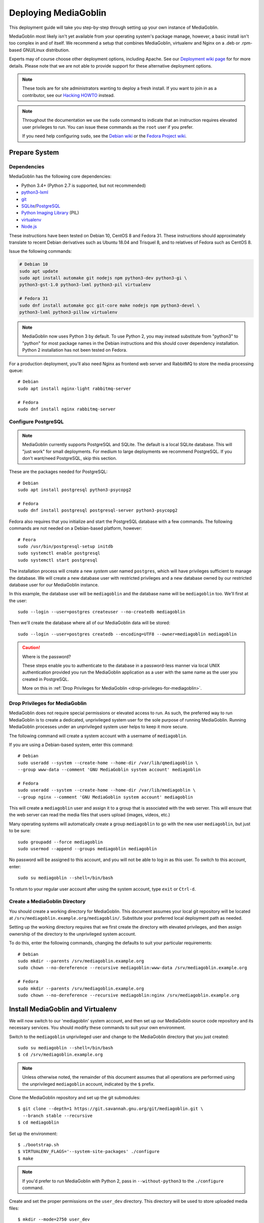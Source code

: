 .. MediaGoblin Documentation

   Written in 2011, 2012, 2013, 2020 by MediaGoblin contributors

   To the extent possible under law, the author(s) have dedicated all
   copyright and related and neighboring rights to this software to
   the public domain worldwide. This software is distributed without
   any warranty.

   You should have received a copy of the CC0 Public Domain
   Dedication along with this software. If not, see
   <http://creativecommons.org/publicdomain/zero/1.0/>.

.. _deploying-chapter:

=====================
Deploying MediaGoblin
=====================

This deployment guide will take you step-by-step through
setting up your own instance of MediaGoblin.

MediaGoblin most likely isn't yet available from your operating
system's package manage, however, a basic install isn't too complex in
and of itself. We recommend a setup that combines MediaGoblin,
virtualenv and Nginx on a .deb or .rpm-based GNU/Linux distribution.

Experts may of course choose other deployment options, including
Apache. See our `Deployment wiki page
<http://wiki.mediagoblin.org/Deployment>`_ for for more details.
Please note that we are not able to provide support for these
alternative deployment options.

.. note::

   These tools are for site administrators wanting to deploy a fresh
   install.  If you want to join in as a contributor, see our
   `Hacking HOWTO <http://wiki.mediagoblin.org/HackingHowto>`_ instead.

.. note::

    Throughout the documentation we use the ``sudo`` command to indicate that
    an instruction requires elevated user privileges to run. You can issue
    these commands as the ``root`` user if you prefer.
    
    If you need help configuring ``sudo``, see the
    `Debian wiki <https://wiki.debian.org/sudo/>`_ or the
    `Fedora Project wiki <https://fedoraproject.org/wiki/Configuring_Sudo/>`_. 


Prepare System
--------------

Dependencies
~~~~~~~~~~~~

MediaGoblin has the following core dependencies:

- Python 3.4+ (Python 2.7 is supported, but not recommended)
- `python3-lxml <http://lxml.de/>`_
- `git <http://git-scm.com/>`_
- `SQLite <http://www.sqlite.org/>`_/`PostgreSQL <http://www.postgresql.org/>`_
- `Python Imaging Library <http://www.pythonware.com/products/pil/>`_  (PIL)
- `virtualenv <http://www.virtualenv.org/>`_
- `Node.js <https://nodejs.org>`_

These instructions have been tested on Debian 10, CentOS 8 and
Fedora 31. These instructions should approximately translate to recent
Debian derivatives such as Ubuntu 18.04 and Trisquel 8, and to relatives of
Fedora such as CentOS 8.

Issue the following commands:

.. code-block:: bash

    # Debian 10
    sudo apt update
    sudo apt install automake git nodejs npm python3-dev python3-gi \
    python3-gst-1.0 python3-lxml python3-pil virtualenv

    # Fedora 31
    sudo dnf install automake gcc git-core make nodejs npm python3-devel \
    python3-lxml python3-pillow virtualenv

.. note::

   MediaGoblin now uses Python 3 by default. To use Python 2, you may
   instead substitute from "python3" to "python" for most package
   names in the Debian instructions and this should cover dependency
   installation. Python 2 installation has not been tested on Fedora.

For a production deployment, you'll also need Nginx as frontend web
server and RabbitMQ to store the media processing queue::

    # Debian
    sudo apt install nginx-light rabbitmq-server

    # Fedora
    sudo dnf install nginx rabbitmq-server

..
   .. note::

      You might have to enable additional repositories under Fedora
      because rabbitmq-server might be not included in official
      repositories. That looks like this for CentOS::

        sudo dnf config-manager --set-enabled centos-rabbitmq-38
        sudo dnf config-manager --set-enabled PowerTools
        sudo dnf install rabbitmq-server
        sudo systemctl enable rabbitmq-server.service
        # TODO: Celery repeatedly disconnects from RabbitMQ on CentOS 8.

      As an alternative, you can try installing redis-server and
      configure it as celery broker.

Configure PostgreSQL
~~~~~~~~~~~~~~~~~~~~

.. note::

   MediaGoblin currently supports PostgreSQL and SQLite. The default
   is a local SQLite database. This will "just work" for small
   deployments. For medium to large deployments we recommend
   PostgreSQL. If you don't want/need PostgreSQL, skip this section.

These are the packages needed for PostgreSQL::

    # Debian
    sudo apt install postgresql python3-psycopg2

    # Fedora
    sudo dnf install postgresql postgresql-server python3-psycopg2

Fedora also requires that you initialize and start the
PostgreSQL database with a few commands. The following commands are
not needed on a Debian-based platform, however::

    # Feora
    sudo /usr/bin/postgresql-setup initdb
    sudo systemctl enable postgresql
    sudo systemctl start postgresql

The installation process will create a new *system* user named ``postgres``,
which will have privileges sufficient to manage the database. We will create a
new database user with restricted privileges and a new database owned by our
restricted database user for our MediaGoblin instance.

In this example, the database user will be ``mediagoblin`` and the database
name will be ``mediagoblin`` too. We'll first at the user::

    sudo --login --user=postgres createuser --no-createdb mediagoblin

Then we'll create the database where all of our MediaGoblin data will be stored::

    sudo --login --user=postgres createdb --encoding=UTF8 --owner=mediagoblin mediagoblin

.. caution:: Where is the password?

    These steps enable you to authenticate to the database in a password-less
    manner via local UNIX authentication provided you run the MediaGoblin
    application as a user with the same name as the user you created in
    PostgreSQL.

    More on this in :ref:`Drop Privileges for MediaGoblin <drop-privileges-for-mediagoblin>`.


.. _drop-privileges-for-mediagoblin:

Drop Privileges for MediaGoblin
~~~~~~~~~~~~~~~~~~~~~~~~~~~~~~~

MediaGoblin does not require special permissions or elevated
access to run. As such, the preferred way to run MediaGoblin is to
create a dedicated, unprivileged system user for the sole purpose of running
MediaGoblin. Running MediaGoblin processes under an unprivileged system user
helps to keep it more secure. 

The following command will create a system account with a username of
``mediagoblin``.

If you are using a Debian-based system, enter this command::

    # Debian
    sudo useradd --system --create-home --home-dir /var/lib/qmediagoblin \
    --group www-data --comment 'GNU MediaGoblin system account' mediagoblin

    # Fedora
    sudo useradd --system --create-home --home-dir /var/lib/mediagoblin \
    --group nginx --comment 'GNU MediaGoblin system account' mediagoblin

This will create a ``mediagoblin`` user and assign it to a group that is
associated with the web server. This will ensure that the web server can
read the media files that users upload (images, videos, etc.)

Many operating systems will automatically create a group
``mediagoblin`` to go with the new user ``mediagoblin``, but just to
be sure::
  
    sudo groupadd --force mediagoblin
    sudo usermod --append --groups mediagoblin mediagoblin
       
No password will be assigned to this account, and you will not be able
to log in as this user. To switch to this account, enter::

    sudo su mediagoblin --shell=/bin/bash

To return to your regular user account after using the system account, type
``exit`` or ``Ctrl-d``.

.. _create-mediagoblin-directory:

Create a MediaGoblin Directory
~~~~~~~~~~~~~~~~~~~~~~~~~~~~~~

You should create a working directory for MediaGoblin. This document
assumes your local git repository will be located at 
``/srv/mediagoblin.example.org/mediagoblin/``.
Substitute your preferred local deployment path as needed.

Setting up the working directory requires that we first create the directory
with elevated privileges, and then assign ownership of the directory
to the unprivileged system account.

To do this, enter the following commands, changing the defaults to suit your
particular requirements::

    # Debian
    sudo mkdir --parents /srv/mediagoblin.example.org
    sudo chown --no-dereference --recursive mediagoblin:www-data /srv/mediagoblin.example.org

    # Fedora
    sudo mkdir --parents /srv/mediagoblin.example.org
    sudo chown --no-dereference --recursive mediagoblin:nginx /srv/mediagoblin.example.org


Install MediaGoblin and Virtualenv
----------------------------------

We will now switch to our 'mediagoblin' system account, and then set up
our MediaGoblin source code repository and its necessary services.
You should modify these commands to suit your own environment.

Switch to the ``mediagoblin`` unprivileged user and change to the
MediaGoblin directory that you just created::

    sudo su mediagoblin --shell=/bin/bash
    $ cd /srv/mediagoblin.example.org

.. note::

    Unless otherwise noted, the remainder of this document assumes that all
    operations are performed using the unprivileged ``mediagoblin``
    account, indicated by the ``$`` prefix.

Clone the MediaGoblin repository and set up the git submodules::

    $ git clone --depth=1 https://git.savannah.gnu.org/git/mediagoblin.git \
      --branch stable --recursive
    $ cd mediagoblin

Set up the environment::

    $ ./bootstrap.sh
    $ VIRTUALENV_FLAGS='--system-site-packages' ./configure
    $ make

.. note::

   If you'd prefer to run MediaGoblin with Python 2, pass in
   ``--without-python3`` to the ``./configure`` command.

Create and set the proper permissions on the ``user_dev`` directory.
This directory will be used to store uploaded media files::

    $ mkdir --mode=2750 user_dev

This concludes the initial configuration of the MediaGoblin
environment. In the future, you can upgrade MediaGoblin according to
the ":doc:`upgrading`" documentation.


Configure Mediagoblin
---------------------

Edit site configuration
~~~~~~~~~~~~~~~~~~~~~~~

Edit ``mediagoblin.ini`` and update ``email_sender_address`` to the
address you wish to be used as the sender for system-generated emails.
You'll find more details in ":doc:`configuration`".

.. note::

   If you're changing the MediaGoblin directories or URL prefix, you
   may need to edit ``direct_remote_path``, ``base_dir``, and
   ``base_url``.



Configure MediaGoblin to use the PostgreSQL database
~~~~~~~~~~~~~~~~~~~~~~~~~~~~~~~~~~~~~~~~~~~~~~~~~~~~

If you are using PostgreSQL, edit the ``[mediagoblin]`` section in your
``mediagoblin.ini`` and remove the ``#`` prefix on the line containing::

    sql_engine = postgresql:///mediagoblin

This assumes you are running the MediaGoblin application under the
same system account and database account; both ``mediagoblin``.


Update database data structures
~~~~~~~~~~~~~~~~~~~~~~~~~~~~~~~

Before you start using the database, you need to run::

    $ ./bin/gmg dbupdate

to populate the database with the MediaGoblin data structures.


Create an admin account
~~~~~~~~~~~~~~~~~~~~~~~

Create a MediaGoblin account with full administration access. Provide
your own email address and enter a secure password when prompted::

    $ ./bin/gmg adduser --username you --email you@example.com
    $ ./bin/gmg makeadmin you


Test the Server
~~~~~~~~~~~~~~~

At this point MediaGoblin should be properly installed.  You can
test the deployment with the following command::

    $ ./lazyserver.sh --server-name=broadcast

You should be able to connect to the machine on port 6543 in your
browser to confirm that the service is operable. You should also be
able to log in with the admin username and password.

Type ``Ctrl-c`` to exit the above server test.

The next series of commands will need to be run as a privileged user.
To return to your regular user account after using the system account,
type ``exit`` or ``Ctrl-d``.


Deploy MediaGoblin
------------------

The configuration described below is sufficient for development and
smaller deployments. However, for larger production deployments with
larger processing requirements, see the
":doc:`production-deployments`" documentation.

.. _webserver-config:

Nginx as a reverse-proxy
~~~~~~~~~~~~~~~~~~~~~~~~

This configuration example will use Nginx, however, you may use any
webserver of your choice. If you do not already have a web server,
consider Nginx, as the configuration files may be more clear than the
alternatives.

Create a configuration file at
``/srv/mediagoblin.example.org/nginx.conf`` and create a symbolic link
into a directory that will be included in your ``nginx`` configuration
(e.g. "``/etc/nginx/sites-enabled`` or ``/etc/nginx/conf.d``) with the
following commands::

    # Debian
    sudo ln --symbolic /srv/mediagoblin.example.org/nginx.conf /etc/nginx/sites-enabled/mediagoblin.conf
    sudo rm --force /etc/nginx/sites-enabled/default
    sudo systemctl enable nginx

    # Fedora
    sudo ln -s /srv/mediagoblin.example.org/nginx.conf /etc/nginx/conf.d/mediagoblin.conf
    sudo systemctl enable nginx

You can modify these commands and locations depending on your
preferences and the existing configuration of your Nginx instance. The
contents of this ``/srv/mediagoblin.example.org/nginx.conf`` file
should be modeled on the following::

    server {
     #################################################
     # Stock useful config options, but ignore them :)
     #################################################
     include /etc/nginx/mime.types;

     autoindex off;
     default_type  application/octet-stream;
     sendfile on;

     # Gzip
     gzip on;
     gzip_min_length 1024;
     gzip_buffers 4 32k;
     gzip_types text/plain application/x-javascript text/javascript text/xml text/css;

     #####################################
     # Mounting MediaGoblin stuff
     # This is the section you should read
     #####################################

     # Change this to allow your users to upload larger files. If
     # you enable audio or video you will need to increase this. This
     # is essentially a security setting to prevent *extremely* large
     # files being uploaded. Example settings include 500m and 1g.
     client_max_body_size 100m;

     # prevent attacks (someone uploading a .txt file that the browser
     # interprets as an HTML file, etc.)
     add_header X-Content-Type-Options nosniff;

     server_name mediagoblin.example.org www.mediagoblin.example.org;
     access_log /var/log/nginx/mediagoblin.example.access.log;
     error_log /var/log/nginx/mediagoblin.example.error.log;

     # MediaGoblin's stock static files: CSS, JS, etc.
     location /mgoblin_static/ {
        alias /srv/mediagoblin.example.org/mediagoblin/mediagoblin/static/;
     }

     # Instance specific media:
     location /mgoblin_media/ {
        alias /srv/mediagoblin.example.org/mediagoblin/user_dev/media/public/;
     }

     # Theme static files (usually symlinked in)
     location /theme_static/ {
        alias /srv/mediagoblin.example.org/mediagoblin/user_dev/theme_static/;
     }

     # Plugin static files (usually symlinked in)
     location /plugin_static/ {
        alias /srv/mediagoblin.example.org/mediagoblin/user_dev/plugin_static/;
     }

     # Forward requests to the MediaGoblin app server.
     location / {
        proxy_pass http://127.0.0.1:6543;
     }
    }

The first four ``location`` directives instruct Nginx to serve the
static and uploaded files directly rather than through the MediaGoblin
process. This approach is faster and requires less memory.

.. note::

   The user who owns the Nginx process, normally ``www-data`` or ``nginx``,
   requires execute permission on the directories ``static``,
   ``public``, ``theme_static`` and ``plugin_static`` plus all their
   parent directories. This user also requires read permission on all
   the files within these directories. This is normally the default.

Nginx is now configured to serve the MediaGoblin application. Perform a quick
test to ensure that this configuration works::

    sudo nginx -t

If you encounter any errors, review your Nginx configuration files, and try to
resolve them. If you do not encounter any errors, you can start your Nginx
server (may vary depending on your operating system)::

    sudo systemctl restart nginx

Now start MediaGoblin to test your Nginx configuration::

    sudo su mediagoblin --shell=/bin/bash
    $ cd /srv/mediagoblin.example.org/mediagoblin/
    $ ./lazyserver.sh --server-name=main

You should be able to connect to the machine on port 80 in your
browser to confirm that the service is operable. If this is the
machine in front of you, visit <http://localhost/> or if it is a
remote server visit the URL or IP address provided to you by your
hosting provider. You should see MediaGoblin; this time via Nginx!

Try logging in and uploading an image. If after uploading you see any
"Forbidden" errors from Nginx or your image doesn't show up, you may
need to update the permissions on the new directories MediaGoblin has
created::

    # Debian
    sudo chown --no-dereference --recursive mediagoblin:www-data /srv/mediagoblin.example.org

    # Fedora
    sudo chown --no-dereference --recursive mediagoblin:nginx /srv/mediagoblin.example.org

.. note::
   
   If you see an Nginx placeholder page, you may need to remove the
   Nginx default configuration, or explictly set a ``server_name``
   directive in the Nginx config.

Type ``Ctrl-c`` to exit the above server test and ``exit`` or
``Ctrl-d`` to exit the mediagoblin shell.


.. _systemd-service-files:

Run MediaGoblin as a system service
-----------------------------------

To ensure MediaGoblin is automatically started and restarted in case of
problems, we need to run it as a system service. If your operating system uses
Systemd, you can use Systemd ``service files`` to manage both the Celery and
Paste processes.

In the Systemd configuration below, MediaGoblin log files are kept in
the ``/var/log/mediagoblin`` directory. Create the directory and give
it the proper permissions::

    sudo mkdir --parents /var/log/mediagoblin
    sudo chown --no-dereference --recursive mediagoblin:mediagoblin /var/log/mediagoblin

Place the following service files in the ``/etc/systemd/system/``
directory. The first file should be named
``mediagoblin-celeryd.service``. Be sure to modify it to suit your
environment's setup:

.. code-block:: bash

    # Set the WorkingDirectory and Environment values to match your environment.
    [Unit]
    Description=MediaGoblin Celeryd
    After=rabbitmq-server.service

    [Service]
    User=mediagoblin
    Group=mediagoblin
    Type=simple
    WorkingDirectory=/srv/mediagoblin.example.org/mediagoblin
    Environment=MEDIAGOBLIN_CONFIG=/srv/mediagoblin.example.org/mediagoblin/mediagoblin.ini \
                CELERY_CONFIG_MODULE=mediagoblin.init.celery.from_celery
    ExecStart=/srv/mediagoblin.example.org/mediagoblin/bin/celery worker \
                --logfile=/var/log/mediagoblin/celery.log \
                --loglevel=INFO

    [Install]
    WantedBy=multi-user.target


The second file should be named ``mediagoblin-paster.service``:

.. code-block:: bash

    # Set the WorkingDirectory and Environment values to match your environment.
    [Unit]
    Description=Mediagoblin

    [Service]
    Type=simple
    User=mediagoblin
    Group=mediagoblin
    Environment=CELERY_ALWAYS_EAGER=false
    WorkingDirectory=/srv/mediagoblin.example.org/mediagoblin
    ExecStart=/srv/mediagoblin.example.org/mediagoblin/bin/paster serve \
                /srv/mediagoblin.example.org/mediagoblin/paste.ini \
                --log-file=/var/log/mediagoblin/mediagoblin.log \
                --server-name=main

    [Install]
    WantedBy=multi-user.target


Enable these processes to start at boot by entering::

    sudo systemctl enable mediagoblin-celeryd.service && sudo systemctl enable mediagoblin-paster.service


Start the processes for the current session with::

    sudo systemctl start mediagoblin-celeryd.service
    sudo systemctl start mediagoblin-paster.service


If either command above gives you an error, you can investigate the cause of
the error by entering either of::

    sudo systemctl status mediagoblin-celeryd.service
    sudo systemctl status mediagoblin-paster.service

The above ``systemctl status`` command is also useful if you ever want to
confirm that a process is still running. If you make any changes to the service
files, you can reload the service files by entering::

    sudo systemctl daemon-reload

After entering that command, you can attempt to start the Celery or Paste
processes again using ``restart`` instead of ``start``.

Assuming the above was successful, you should now have a MediaGoblin
server that will continue to operate, even after being restarted.
Great job!


What next?
----------

This configuration supports upload of images only, but MediaGoblin
also supports other types of media, such as audio, video, PDFs and 3D
models. For details, see the ":doc:`media-types`" documentation.

..
   Local variables:
   fill-column: 70
   End:
